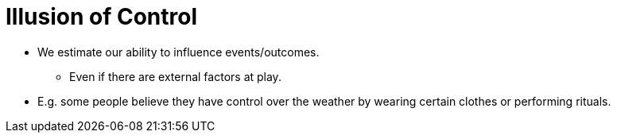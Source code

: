 = Illusion of Control

* We estimate our ability to influence events/outcomes.
** Even if there are external factors at play.
* E.g. some people believe they have control over the weather by wearing certain clothes or performing rituals.